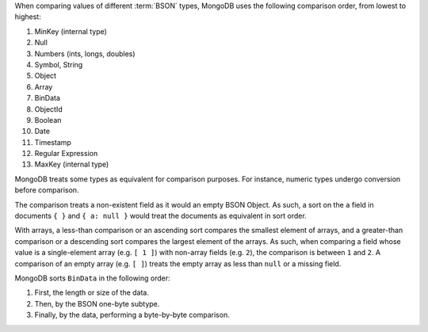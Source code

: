 When comparing values of different :term:`BSON` types, MongoDB uses
the following comparison order, from lowest to highest:

#. MinKey (internal type)
#. Null
#. Numbers (ints, longs, doubles)
#. Symbol, String
#. Object
#. Array
#. BinData
#. ObjectId
#. Boolean
#. Date
#. Timestamp
#. Regular Expression
#. MaxKey (internal type)

MongoDB treats some types as equivalent for comparison purposes. For
instance, numeric types undergo conversion before comparison.

.. versionchanged:: 3.0.0
   Date objects sort before Timestamp objects. Previously Date and
   Timestamp objects sorted together.

The comparison treats a non-existent field as it would an empty BSON
Object. As such, a sort on the ``a`` field in documents ``{ }`` and ``{
a: null }`` would treat the documents as equivalent in sort order.

With arrays, a less-than comparison or an ascending sort compares the
smallest element of arrays, and a greater-than comparison or a
descending sort compares the largest element of the arrays. As such,
when comparing a field whose value is a single-element array (e.g. ``[
1 ]``) with non-array fields (e.g. ``2``), the comparison is between
``1`` and ``2``. A comparison of an empty array (e.g. ``[ ]``) treats
the empty array as less than ``null`` or a missing field.

MongoDB sorts ``BinData`` in the following order:

#. First, the length or size of the data.

#. Then, by the BSON one-byte subtype.

#. Finally, by the data, performing a byte-by-byte comparison.
